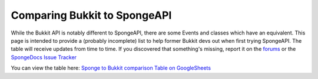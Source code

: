 =============================
Comparing Bukkit to SpongeAPI
=============================

While the Bukkit API is notably different to SpongeAPI, there are some Events and classes which have an equivalent. This
page is intended to provide a (probably incomplete) list to help former Bukkit devs out when first trying SpongeAPI. The
table will receive updates from time to time. If you discovered that something's missing, report it on the
`forums <https://forums.spongepowered.org/>`_ or the `SpongeDocs Issue Tracker <https://github.com/SpongePowered/SpongeDocs/issues>`_

You can view the table here:
`Sponge to Bukkit comparison Table on GoogleSheets <https://docs.google.com/spreadsheets/d/1phlRmbPHCVhRIaZBi9xMjUuiDQkW-j8rSEV_tQnD47E/edit?usp=sharing>`_
